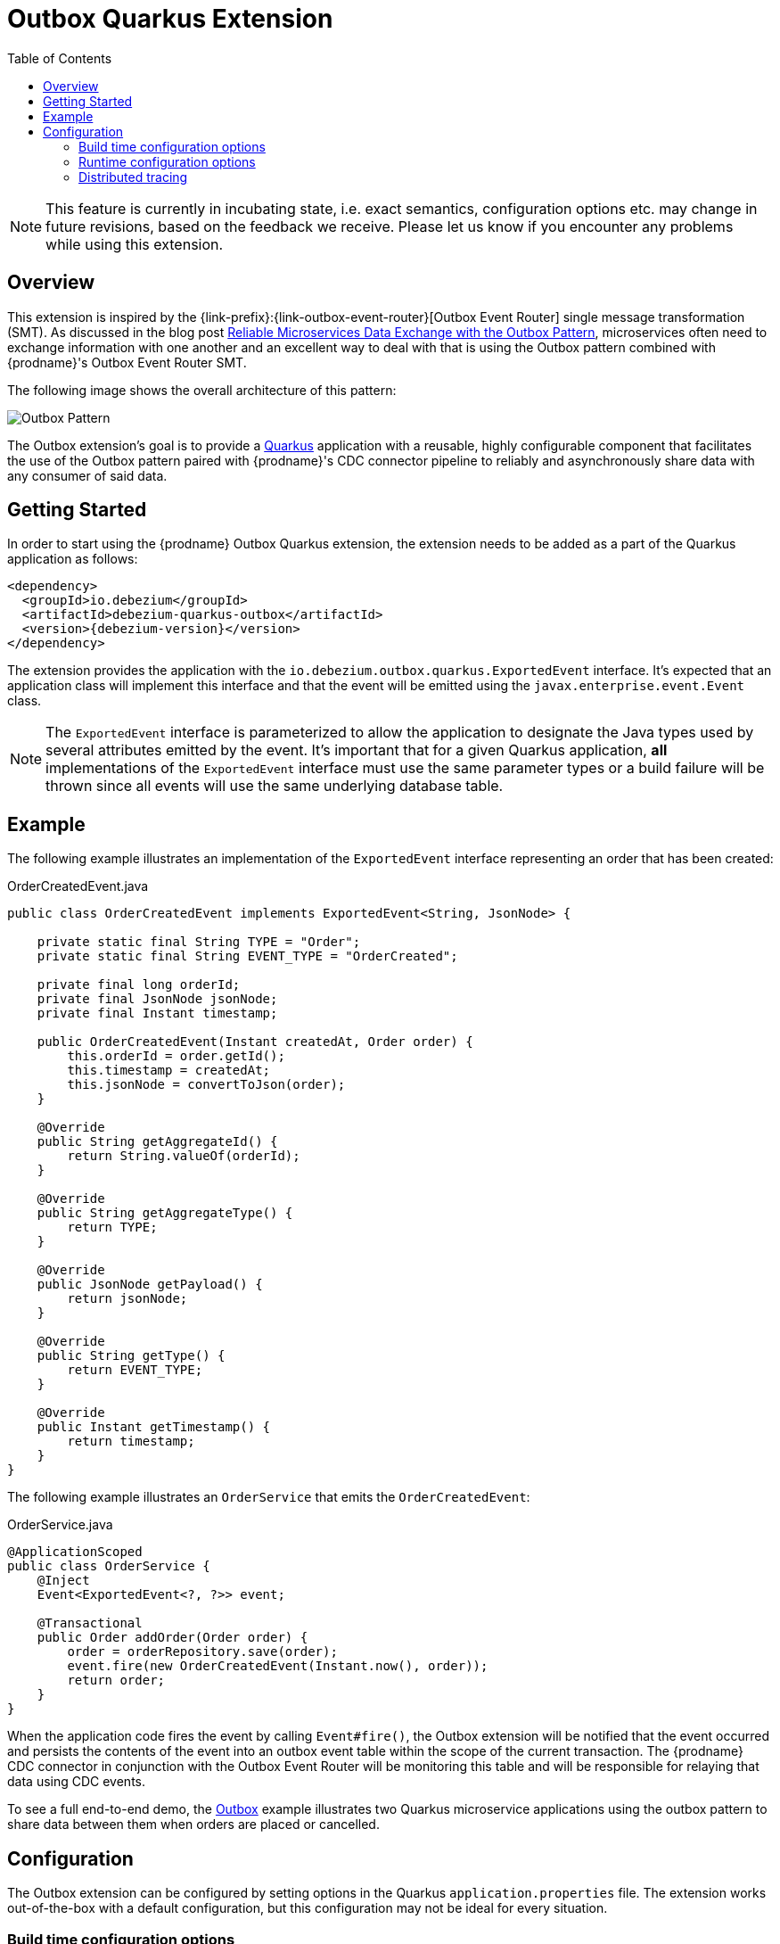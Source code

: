 [id="outbox-quarkus-extension"]
= Outbox Quarkus Extension

:toc:
:toc-placement: macro
:linkattrs:
:icons: font
:source-highlighter: highlight.js

toc::[]

[NOTE]
====
This feature is currently in incubating state, i.e. exact semantics, configuration options etc. may change in future revisions, based on the feedback we receive. Please let us know if you encounter any problems while using this extension.
====

== Overview

This extension is inspired by the {link-prefix}:{link-outbox-event-router}[Outbox Event Router] single message transformation (SMT).
As discussed in the blog post link:/blog/2019/02/19/reliable-microservices-data-exchange-with-the-outbox-pattern/[Reliable Microservices Data Exchange with the Outbox Pattern], microservices often need to exchange information with one another and an excellent way to deal with that is using the Outbox pattern combined with {prodname}'s Outbox Event Router SMT.

The following image shows the overall architecture of this pattern:

image:outbox_pattern.png[Outbox Pattern]

The Outbox extension's goal is to provide a https://quarkus.io/[Quarkus] application with a reusable, highly configurable component that facilitates the use of the Outbox pattern paired with {prodname}'s CDC connector pipeline to reliably and asynchronously share data with any consumer of said data.

== Getting Started

In order to start using the {prodname} Outbox Quarkus extension, the extension needs to be added as a part of the Quarkus application as follows:
[source,xml,subs="verbatim,attributes"]
----
<dependency>
  <groupId>io.debezium</groupId>
  <artifactId>debezium-quarkus-outbox</artifactId>
  <version>{debezium-version}</version>
</dependency>
----

The extension provides the application with the `io.debezium.outbox.quarkus.ExportedEvent` interface.
It's expected that an application class will implement this interface and that the event will be emitted using the `javax.enterprise.event.Event` class.

[NOTE]
====
The `ExportedEvent` interface is parameterized to allow the application to designate the Java types used by several attributes emitted by the event.
It's important that for a given Quarkus application, *all* implementations of the `ExportedEvent` interface must use the same parameter types or a build failure will be thrown since all events will use the same underlying database table.
====

== Example

The following example illustrates an implementation of the `ExportedEvent` interface representing an order that has been created:

.OrderCreatedEvent.java
[source,java,indent=0]
----
public class OrderCreatedEvent implements ExportedEvent<String, JsonNode> {

    private static final String TYPE = "Order";
    private static final String EVENT_TYPE = "OrderCreated";

    private final long orderId;
    private final JsonNode jsonNode;
    private final Instant timestamp;

    public OrderCreatedEvent(Instant createdAt, Order order) {
        this.orderId = order.getId();
        this.timestamp = createdAt;
        this.jsonNode = convertToJson(order);
    }

    @Override
    public String getAggregateId() {
        return String.valueOf(orderId);
    }

    @Override
    public String getAggregateType() {
        return TYPE;
    }

    @Override
    public JsonNode getPayload() {
        return jsonNode;
    }

    @Override
    public String getType() {
        return EVENT_TYPE;
    }

    @Override
    public Instant getTimestamp() {
        return timestamp;
    }
}
----

The following example illustrates an `OrderService` that emits the `OrderCreatedEvent`:

.OrderService.java
[source,java,indent=0]
----
@ApplicationScoped
public class OrderService {
    @Inject
    Event<ExportedEvent<?, ?>> event;

    @Transactional
    public Order addOrder(Order order) {
        order = orderRepository.save(order);
        event.fire(new OrderCreatedEvent(Instant.now(), order));
        return order;
    }
}
----

When the application code fires the event by calling `Event#fire()`, the Outbox extension will be notified that the event occurred and persists the contents of the event into an outbox event table within the scope of the current transaction.
The {prodname} CDC connector in conjunction with the Outbox Event Router will be monitoring this table and will be responsible for relaying that data using CDC events.

To see a full end-to-end demo, the https://github.com/debezium/debezium-examples/tree/master/outbox[Outbox] example illustrates two Quarkus microservice applications using the outbox pattern to share data between them when orders are placed or cancelled.

== Configuration

The Outbox extension can be configured by setting options in the Quarkus `application.properties` file.
The extension works out-of-the-box with a default configuration, but this configuration may not be ideal for every situation.

=== Build time configuration options

[cols="65%a,>12%a,>23%"]
|===
|Configuration property
|Type
|Default

|[[quarkus-debezium-outbox-table-name]]<<quarkus-debezium-outbox-table-name,`+quarkus.debezium-outbox.table-name+`>>::
The table name to be used when creating the outbox table.
|string
|OutboxEvent


|[[quarkus-debezium-outbox-id-name]]<<quarkus-debezium-outbox-id-name,`+quarkus.debezium-outbox.id.name+`>>::
The column name for the event id column. +
for example, `uuid`
|string
|`id`

|[[quarkus-debezium-outbox-id-column-definition]]<<quarkus-debezium-outbox-id-column-definition,`+quarkus.debezium-outbox.id.column-definition+`>>::
The database-specific column definition for the event id column. +
for example, `uuid not null`
|string
|`UUID NOT NULL`

|[[quarkus-debezium-outbox-aggregate-id-name]]<<quarkus-debezium-outbox-aggregate-id-name,`+quarkus.debezium-outbox.aggregate-id.name+`>>::
The column name for the event key column.
|string
|`aggregateid`

|[[quarkus-debezium-outbox-aggregate-id-column-definition]]<<quarkus-debezium-outbox-aggregate-id-column-definition,`+quarkus.debezium-outbox.aggregate-id.column-definition+`>>::
The database-specific column definition for the aggregate id. +
for example, `varchar(50) not null`
|string
|`VARCHAR(255) NOT NULL`

|[[quarkus-debezium-outbox-aggregate-id-converter]]<<quarkus-debezium-outbox-aggregate-id-converter,`+quarkus.debezium-outbox.aggregate-id.converter+`>>::
The JPA AttributeConverter for the event key column. +
for example, `com.company.TheAttributeConverter`
|string
|

|[[quarkus-debezium-outbox-aggregate-type-name]]<<quarkus-debezium-outbox-aggregate-type-name,`+quarkus.debezium-outbox.aggregate-type.name+`>>::
The column name for the event aggregate type column.
|string
|`aggregatetype`

|[[quarkus-debezium-outbox-aggregate-type-column-definition]]<<quarkus-debezium-outbox-aggregate-type-column-definition,`+quarkus.debezium-outbox.aggregate-type.column-definition+`>>::
The database-specific column definition for the aggregate type. +
for example, `varchar(15) not null`
|string
|`VARCHAR(255) NOT NULL`

|[[quarkus-debezium-outbox-aggregate-type-converter]]<<quarkus-debezium-outbox-aggregate-type-converter,`+quarkus.debezium-outbox.aggregate-type.converter+`>>::
The JPA AttributeConverter for the event aggregate type column. +
for example, `com.company.TheAttributeConverter`
|string
|

|[[quarkus-debezium-outbox-type-name]]<<quarkus-debezium-outbox-type-name,`+quarkus.debezium-outbox.type.name+`>>::
The column name for the event type column.
|string
|`type`

|[[quarkus-debezium-outbox-type-column-definition]]<<quarkus-debezium-outbox-type-column-definition,`+quarkus.debezium-outbox.type.column-definition+`>>::
The database-specific column definition for the event type. +
for example, `varchar(50) not null`
|string
|`VARCHAR(255) NOT NULL`

|[[quarkus-debezium-outbox-type-converter]]<<quarkus-debezium-outbox-type-converter,`+quarkus.debezium-outbox.type.converter+`>>::
The JPA AttributeConverter for the event type column. +
for example, `com.company.TheAttributeConverter`
|string
|

|[[quarkus-debezium-outbox-timestamp-name]]<<quarkus-debezium-outbox-timestamp-name,`+quarkus.debezium-outbox.timestamp.name+`>>::
The column name for the event timestamp column.
|string
|`timestamp`

|[[quarkus-debezium-outbox-timestamp-column-definition]]<<quarkus-debezium-outbox-timestamp-column-definition,`+quarkus.debezium-outbox.timestamp.column-definition+`>>::
The database-specific column definition for the event timestamp. +
for example, `timestamp not null`
|string
|`TIMESTAMP NOT NULL`

|[[quarkus-debezium-outbox-timestamp-converter]]<<quarkus-debezium-outbox-timestamp-converter,`+quarkus.debezium-outbox.timestamp.converter+`>>::
The JPA AttributeConverter for the event timestamp column. +
for example, `com.company.TheAttributeConverter`
|string
|

|[[quarkus-debezium-outbox-payload-name]]<<quarkus-debezium-outbox-payload-name,`+quarkus.debezium-outbox.payload.name+`>>::
The column name for the event payload column.
|string
|`payload`

|[[quarkus-debezium-outbox-payload-column-definition]]<<quarkus-debezium-outbox-payload-column-definition,`+quarkus.debezium-outbox.payload.column-definition+`>>::
The database-specific column definition for the event payload. +
for example, `text not null`
|string
|`VARCHAR(8000)`

|[[quarkus-debezium-outbox-payload-converter]]<<quarkus-debezium-outbox-payload-converter,`+quarkus.debezium-outbox.payload.converter+`>>::
The JPA AttributeConverter for the event payload column. +
for example, `com.company.TheAttributeConverter`
|string
|

|[[quarkus-debezium-outbox-tracingspan-name]]<<quarkus-debezium-outbox-tracingspan-name,`+quarkus.debezium-outbox.tracing-span.name+`>>::
The column name for the tracing span context column.
|string
|`tracingspan`

|[[quarkus-debezium-outbox-tracingspan-column-definition]]<<quarkus-debezium-outbox-tracingspan-column-definition,`+quarkus.debezium-outbox.tracing-span.column-definition+`>>::
The database-specific column definition for the tracing span context column. +
for example, `text not null`
|string
|`VARCHAR(256)`

|===

[NOTE]
====
The build time configuration defaults will work with the Outbox Event Router SMT out of the box.
When not using the default values, be sure that the SMT configuration matches.
====

=== Runtime configuration options

[cols="65%a,>15%a,>20%"]
|===
|Configuration property
|Type
|Default

|[[quarkus-debezium-outbox-remove-after-insert]]<<quarkus-debezium-outbox-remove-after-insert,`+quarkus.debezium-outbox.remove-after-insert+`>>::
Whether the outbox entry is removed after having been inserted. +
+
_The removal of the entry does not impact the {prodname} connector from being able to emit CDC events.
This is used as a way to keep the table's underlying storage from growing over time._
|boolean
|true

|===

=== Distributed tracing
The extension has support for the distributed tracing.
See link:/documentation/reference/integrations/tracing[tracing documentation] for more details.
